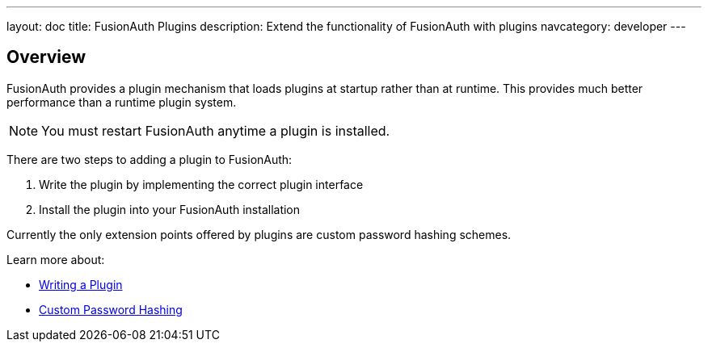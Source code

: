 ---
layout: doc
title: FusionAuth Plugins
description: Extend the functionality of FusionAuth with plugins
navcategory: developer
---

== Overview

FusionAuth provides a plugin mechanism that loads plugins at startup rather than at runtime. This provides much better performance than a runtime plugin system. 

[NOTE]
====
You must restart FusionAuth anytime a plugin is installed.
====

There are two steps to adding a plugin to FusionAuth:

1. Write the plugin by implementing the correct plugin interface
2. Install the plugin into your FusionAuth installation

Currently the only extension points offered by plugins are custom password hashing schemes. 

Learn more about:

* link:writing-a-plugin[Writing a Plugin]
* link:custom-password-hashing[Custom Password Hashing]
